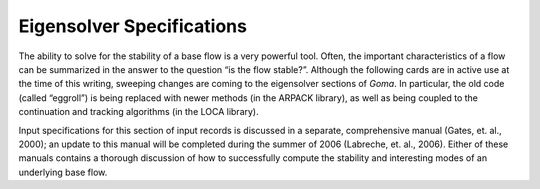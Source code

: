 Eigensolver Specifications
##############################

The ability to solve for the stability of a base flow is a very powerful tool. Often, the important
characteristics of a flow can be summarized in the answer to the question “is the flow stable?”.
Although the following cards are in active use at the time of this writing, sweeping changes are
coming to the eigensolver sections of *Goma*. In particular, the old code (called “eggroll”) is being
replaced with newer methods (in the ARPACK library), as well as being coupled to the
continuation and tracking algorithms (in the LOCA library).

Input specifications for this section of input records is discussed in a separate, comprehensive
manual (Gates, et. al., 2000); an update to this manual will be completed during the summer of
2006 (Labreche, et. al., 2006). Either of these manuals contains a thorough discussion of how to
successfully compute the stability and interesting modes of an underlying base flow.

